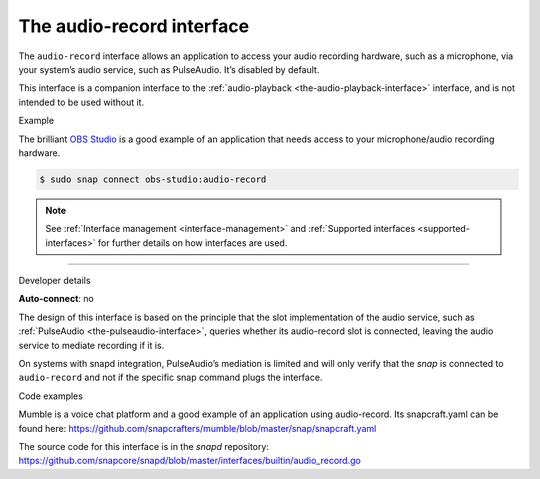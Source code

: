 .. 13090.md

.. _the-audio-record-interface:

The audio-record interface
==========================

The ``audio-record`` interface allows an application to access your audio recording hardware, such as a microphone, via your system’s audio service, such as PulseAudio. It’s disabled by default.

This interface is a companion interface to the :ref:`audio-playback <the-audio-playback-interface>` interface, and is not intended to be used without it.

.. raw:: html

   <h2 id="the-audio-record-interface-heading--example">

Example

.. raw:: html

   </h2>

The brilliant `OBS Studio <https://snapcraft.io/obs-studio>`__ is a good example of an application that needs access to your microphone/audio recording hardware.

.. code:: bash

   $ sudo snap connect obs-studio:audio-record

.. note::


          See :ref:`Interface management <interface-management>` and :ref:`Supported interfaces <supported-interfaces>` for further details on how interfaces are used.

--------------

.. raw:: html

   <h2 id="the-audio-record-interface-heading--dev-details">

Developer details

.. raw:: html

   </h2>

**Auto-connect**: no

The design of this interface is based on the principle that the slot implementation of the audio service, such as :ref:`PulseAudio <the-pulseaudio-interface>`, queries whether its audio-record slot is connected, leaving the audio service to mediate recording if it is.

On systems with snapd integration, PulseAudio’s mediation is limited and will only verify that the *snap* is connected to ``audio-record`` and not if the specific snap command plugs the interface.

.. raw:: html

   <h3 id="the-audio-record-interface-heading-code">

Code examples

.. raw:: html

   </h3>

Mumble is a voice chat platform and a good example of an application using audio-record. Its snapcraft.yaml can be found here: `https://github.com/snapcrafters/mumble/blob/master/snap/snapcraft.yaml <https://github.com/snapcrafters/mumble/blob/b5f1644a72a14cacd17b862cd0265d21d8ce604a/snap/snapcraft.yaml#L21>`__

The source code for this interface is in the *snapd* repository: https://github.com/snapcore/snapd/blob/master/interfaces/builtin/audio_record.go
